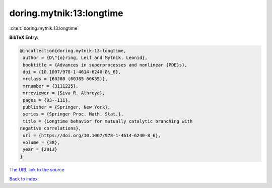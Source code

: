 doring.mytnik:13:longtime
=========================

:cite:t:`doring.mytnik:13:longtime`

**BibTeX Entry:**

.. code-block:: bibtex

   @incollection{doring.mytnik:13:longtime,
    author = {D\"{o}ring, Leif and Mytnik, Leonid},
    booktitle = {Advances in superprocesses and nonlinear {PDE}s},
    doi = {10.1007/978-1-4614-6240-8\_6},
    mrclass = {60J80 (60J85 60K35)},
    mrnumber = {3111225},
    mrreviewer = {Siva R. Athreya},
    pages = {93--111},
    publisher = {Springer, New York},
    series = {Springer Proc. Math. Stat.},
    title = {Longtime behavior for mutually catalytic branching with
   negative correlations},
    url = {https://doi.org/10.1007/978-1-4614-6240-8_6},
    volume = {38},
    year = {2013}
   }

`The URL link to the source <ttps://doi.org/10.1007/978-1-4614-6240-8_6}>`__


`Back to index <../By-Cite-Keys.html>`__
